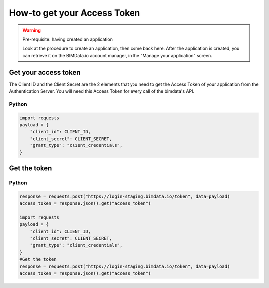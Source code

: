 =============================
How-to get your Access Token
=============================


.. WARNING:: Pre-requisite: having created an application

    Look at the procedure to create an application, then come back here.
    After the application is created, you can retrieve it on the BIMData.io account manager, in the "Manage your application" screen.

Get your access token
======================

The Client ID and the Client Secret are the 2 elements that you need to get the Access Token of your application from the Authentication Server. You will need this Access Token for every call of the bimdata's API.


Python
^^^^^^^^

.. code-block:: python
    
    import requests
    payload = {
        "client_id": CLIENT_ID,
        "client_secret": CLIENT_SECRET,
        "grant_type": "client_credentials",
    }

    
Get the token
=================

Python
^^^^^^^^

.. code-block:: python

    response = requests.post("https://login-staging.bimdata.io/token", data=payload)
    access_token = response.json().get("access_token")

    import requests
    payload = {
        "client_id": CLIENT_ID,
        "client_secret": CLIENT_SECRET,
        "grant_type": "client_credentials",
    }
    #Get the token
    response = requests.post("https://login-staging.bimdata.io/token", data=payload)
    access_token = response.json().get("access_token")